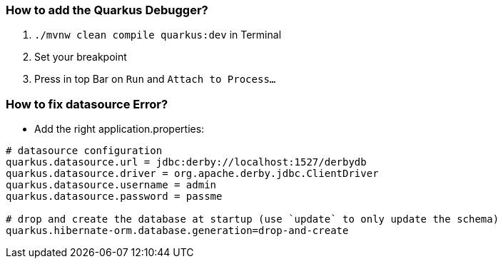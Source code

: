 ### How to add the Quarkus Debugger?
1. ```./mvnw clean compile quarkus:dev``` in Terminal

2. Set your breakpoint

3. Press in top Bar on ``Run``  and  ``Attach to Process...``

### How to fix datasource Error?
* Add the right application.properties:
```
# datasource configuration
quarkus.datasource.url = jdbc:derby://localhost:1527/derbydb
quarkus.datasource.driver = org.apache.derby.jdbc.ClientDriver
quarkus.datasource.username = admin
quarkus.datasource.password = passme

# drop and create the database at startup (use `update` to only update the schema)
quarkus.hibernate-orm.database.generation=drop-and-create
```